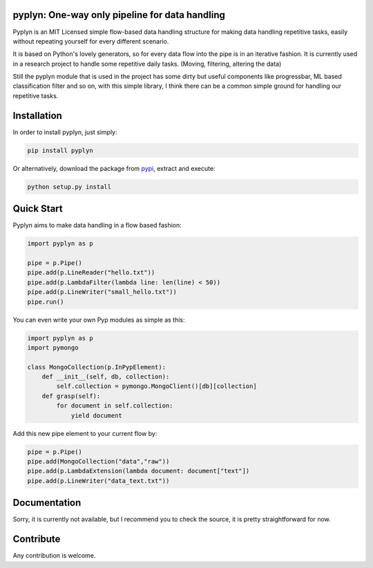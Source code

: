 pyplyn: One-way only pipeline for data handling
===============================================

.. image:: https://badge.fury.io/py/pyplyn.svg
    :target: http://badge.fury.io/py/pyplyn


.. image:: https://pypip.in/d/pyplyn/badge.png
    :target: https://crate.io/packages/pyplyn/

.. image:: https://pypip.in/license/pyplyn/badge.png
    :target: https://github.com/tdgunes/pyplyn/blob/master/LICENSE

Pyplyn is an MIT Licensed simple flow-based data handling structure for making
data handling repetitive tasks, easily without repeating yourself for every
different scenario.

It is based on Python's lovely generators, so for every data flow into the pipe
is in an iterative fashion. It is currently used in a research project to handle
some repetitive daily tasks. (Moving, filtering, altering the data)

Still the pyplyn module that is used in the project has some dirty but useful
components like progressbar, ML based classification filter and so on, with this
simple library, I think there can be a common simple ground for handling our
repetitive tasks.

Installation
============

In order to install pyplyn, just simply:

.. code-block:: pycon

    pip install pyplyn

Or alternatively, download the package from pypi_, extract and execute:

.. code-block:: pycon

    python setup.py install

.. _pypi: http://pypi.python.org/pypi/pyplyn

Quick Start
===========

Pyplyn aims to make data handling in a flow based fashion:

.. code-block:: pycon

    import pyplyn as p

    pipe = p.Pipe()
    pipe.add(p.LineReader("hello.txt"))
    pipe.add(p.LambdaFilter(lambda line: len(line) < 50))
    pipe.add(p.LineWriter("small_hello.txt"))
    pipe.run()

You can even write your own Pyp modules as simple as this:

.. code-block:: pycon

    import pyplyn as p
    import pymongo

    class MongoCollection(p.InPypElement):
        def __init__(self, db, collection):
            self.collection = pymongo.MongoClient()[db][collection]
        def grasp(self):
            for document in self.collection:
                yield document

Add this new pipe element to your current flow by:

.. code-block:: pycon

    pipe = p.Pipe()
    pipe.add(MongoCollection("data","raw"))
    pipe.add(p.LambdaExtension(lambda document: document["text"])
    pipe.add(p.LineWriter("data_text.txt"))

..

Documentation
=============
Sorry, it is currently not available, but I recommend you to check the source, it is
pretty straightforward for now.

Contribute
==========
Any contribution is welcome.
